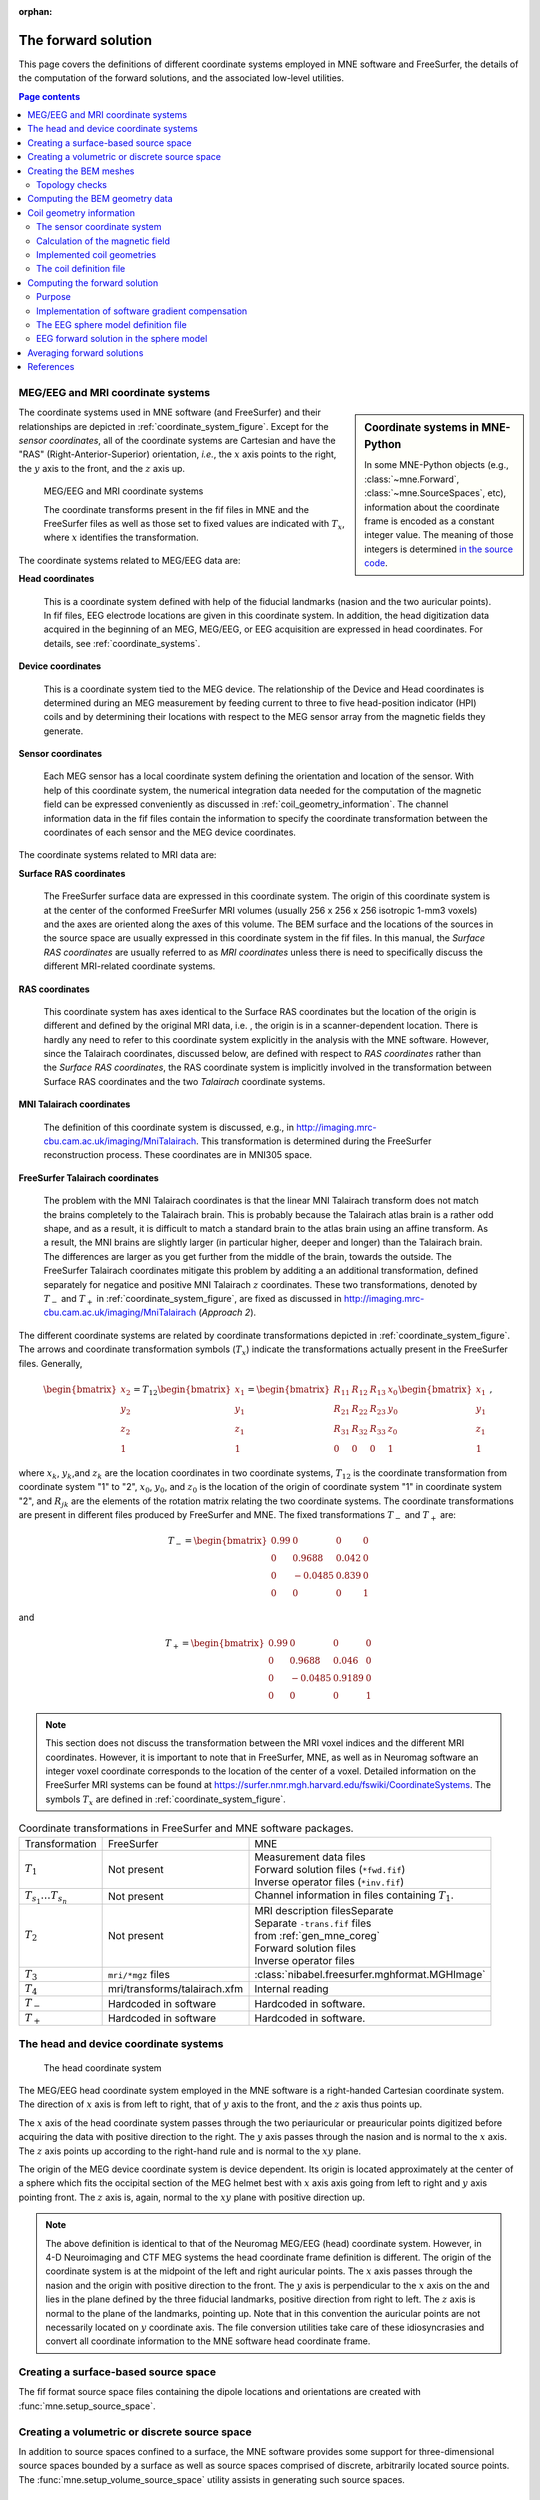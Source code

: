 :orphan:

The forward solution
====================

This page covers the definitions of different coordinate systems employed in
MNE software and FreeSurfer, the details of the computation of the forward
solutions, and the associated low-level utilities.

.. contents:: Page contents
   :local:
   :depth: 2

.. NOTE: part of this file is included in doc/overview/implementation.rst.
   Changes here are reflected there. If you want to link to this content, link
   to :ref:`ch_forward` to link to that section of the implementation.rst page.
   The next line is a target for :start-after: so we can omit the title from
   the include:
   forward-begin-content


.. _coordinate_systems:

MEG/EEG and MRI coordinate systems
~~~~~~~~~~~~~~~~~~~~~~~~~~~~~~~~~~

.. sidebar:: Coordinate systems in MNE-Python

   In some MNE-Python objects (e.g., :class:`~mne.Forward`,
   :class:`~mne.SourceSpaces`, etc), information about the coordinate frame is
   encoded as a constant integer value. The meaning of those integers is
   determined `in the source code
   <https://github.com/mne-tools/mne-python/blob/master/mne/io/constants.py#L186-L197>`__.

The coordinate systems used in MNE software (and FreeSurfer) and their
relationships are depicted in :ref:`coordinate_system_figure`. Except for the
*sensor coordinates*, all of the coordinate systems are Cartesian and have the
"RAS" (Right-Anterior-Superior) orientation, *i.e.*, the :math:`x` axis points
to the right, the :math:`y` axis to the front, and the :math:`z` axis up.

.. _coordinate_system_figure:

.. figure:: ../_static/CoordinateSystems.png
    :alt: MEG/EEG and MRI coordinate systems

    MEG/EEG and MRI coordinate systems

    The coordinate transforms present in the fif files in MNE and the
    FreeSurfer files as well as those set to fixed values are indicated with
    :math:`T_x`, where :math:`x` identifies the transformation.

The coordinate systems related to MEG/EEG data are:

**Head coordinates**

    This is a coordinate system defined with help of the fiducial landmarks
    (nasion and the two auricular points). In fif files, EEG electrode
    locations are given in this coordinate system. In addition, the head
    digitization data acquired in the beginning of an MEG, MEG/EEG, or EEG
    acquisition are expressed in head coordinates. For details, see
    :ref:`coordinate_systems`.

**Device coordinates**

    This is a coordinate system tied to the MEG device. The relationship of the
    Device and Head coordinates is determined during an MEG measurement by
    feeding current to three to five head-position indicator (HPI) coils and by
    determining their locations with respect to the MEG sensor array from the
    magnetic fields they generate.

**Sensor coordinates**

    Each MEG sensor has a local coordinate system defining the orientation and
    location of the sensor. With help of this coordinate system, the numerical
    integration data needed for the computation of the magnetic field can be
    expressed conveniently as discussed in :ref:`coil_geometry_information`.
    The channel information data in the fif files contain the information to
    specify the coordinate transformation between the coordinates of each
    sensor and the MEG device coordinates.

The coordinate systems related to MRI data are:

**Surface RAS coordinates**

    The FreeSurfer surface data are expressed in this coordinate system. The
    origin of this coordinate system is at the center of the conformed
    FreeSurfer MRI volumes (usually 256 x 256 x 256 isotropic 1-mm3  voxels)
    and the axes are oriented along the axes of this volume. The BEM surface
    and the locations of the sources in the source space are usually expressed
    in this coordinate system in the fif files. In this manual, the *Surface
    RAS coordinates* are usually referred to as *MRI coordinates* unless there
    is need to specifically discuss the different MRI-related coordinate
    systems.

**RAS coordinates**

    This coordinate system has axes identical to the Surface RAS coordinates
    but the location of the origin is different and defined by the original MRI
    data, i.e. , the origin is in a scanner-dependent location. There is hardly
    any need to refer to this coordinate system explicitly in the analysis with
    the MNE software. However, since the Talairach coordinates, discussed
    below, are defined with respect to *RAS coordinates* rather than the
    *Surface RAS coordinates*, the RAS coordinate system is implicitly involved
    in the transformation between Surface RAS coordinates and the two
    *Talairach* coordinate systems.

**MNI Talairach coordinates**

    The definition of this coordinate system is discussed, e.g., in
    http://imaging.mrc-cbu.cam.ac.uk/imaging/MniTalairach. This transformation
    is determined during the FreeSurfer reconstruction process. These
    coordinates are in MNI305 space.

**FreeSurfer Talairach coordinates**

    The problem with the MNI Talairach coordinates is that the linear MNI
    Talairach transform does not match the brains completely to the Talairach
    brain. This is probably because the Talairach atlas brain is a rather odd
    shape, and as a result, it is difficult to match a standard brain to the
    atlas brain using an affine transform. As a result, the MNI brains are
    slightly larger (in particular higher, deeper and longer) than the
    Talairach brain. The differences are larger as you get further from the
    middle of the brain, towards the outside. The FreeSurfer Talairach
    coordinates mitigate this problem by additing a an additional
    transformation, defined separately for negatice and positive MNI Talairach
    :math:`z` coordinates. These two transformations, denoted by :math:`T_-`
    and :math:`T_+` in :ref:`coordinate_system_figure`, are fixed as discussed in
    http://imaging.mrc-cbu.cam.ac.uk/imaging/MniTalairach (*Approach 2*).

The different coordinate systems are related by coordinate transformations
depicted in :ref:`coordinate_system_figure`. The arrows and coordinate
transformation symbols (:math:`T_x`) indicate the transformations actually
present in the FreeSurfer files. Generally,

.. math::    \begin{bmatrix}
		x_2 \\
		y_2 \\
		z_2 \\
		1
	        \end{bmatrix} = T_{12} \begin{bmatrix}
		x_1 \\
		y_1 \\
		z_1 \\
		1
	        \end{bmatrix} = \begin{bmatrix}
		R_{11} & R_{12} & R_{13} & x_0 \\
		R_{21} & R_{22} & R_{23} & y_0 \\
		R_{31} & R_{32} & R_{33} & z_0 \\
		0 & 0 & 0 & 1
	        \end{bmatrix} \begin{bmatrix}
		x_1 \\
		y_1 \\
		z_1 \\
		1
	        \end{bmatrix}\ ,

where :math:`x_k`, :math:`y_k`,and :math:`z_k` are the location coordinates in
two coordinate systems, :math:`T_{12}` is the coordinate transformation from
coordinate system "1" to "2", :math:`x_0`, :math:`y_0`, and :math:`z_0` is the
location of the origin of coordinate system "1" in coordinate system "2", and
:math:`R_{jk}` are the elements of the rotation matrix relating the two
coordinate systems. The coordinate transformations are present in different
files produced by FreeSurfer and MNE.
The fixed transformations :math:`T_-` and :math:`T_+` are:

.. math::    T_{-} = \begin{bmatrix}
		0.99 & 0 & 0 & 0 \\
		0 & 0.9688 & 0.042 & 0 \\
		0 & -0.0485 & 0.839 & 0 \\
		0 & 0 & 0 & 1
	        \end{bmatrix}

and

.. math::    T_{+} = \begin{bmatrix}
		0.99 & 0 & 0 & 0 \\
		0 & 0.9688 & 0.046 & 0 \\
		0 & -0.0485 & 0.9189 & 0 \\
		0 & 0 & 0 & 1
	        \end{bmatrix}

.. note::
   This section does not discuss the transformation between the MRI voxel
   indices and the different MRI coordinates. However, it is important to note
   that in FreeSurfer, MNE, as well as in Neuromag software an integer voxel
   coordinate corresponds to the location of the center of a voxel. Detailed
   information on the FreeSurfer MRI systems can be found at
   https://surfer.nmr.mgh.harvard.edu/fswiki/CoordinateSystems.
   The symbols :math:`T_x` are defined in :ref:`coordinate_system_figure`.

.. tabularcolumns:: |p{0.2\linewidth}|p{0.3\linewidth}|p{0.5\linewidth}|
.. table:: Coordinate transformations in FreeSurfer and MNE software packages.

    +------------------------------+-------------------------------+-------------------------------------------------+
    | Transformation               | FreeSurfer                    | MNE                                             |
    +------------------------------+-------------------------------+-------------------------------------------------+
    | :math:`T_1`                  | Not present                   | | Measurement data files                        |
    |                              |                               | | Forward solution files (``*fwd.fif``)         |
    |                              |                               | | Inverse operator files (``*inv.fif``)         |
    +------------------------------+-------------------------------+-------------------------------------------------+
    | :math:`T_{s_1}\dots T_{s_n}` | Not present                   | Channel information in files                    |
    |                              |                               | containing :math:`T_1`.                         |
    +------------------------------+-------------------------------+-------------------------------------------------+
    | :math:`T_2`                  | Not present                   | | MRI description filesSeparate                 |
    |                              |                               | | Separate ``-trans.fif`` files                 |
    |                              |                               | | from :ref:`gen_mne_coreg`                     |
    |                              |                               | | Forward solution files                        |
    |                              |                               | | Inverse operator files                        |
    +------------------------------+-------------------------------+-------------------------------------------------+
    | :math:`T_3`                  | ``mri/*mgz`` files            | :class:`nibabel.freesurfer.mghformat.MGHImage`  |
    +------------------------------+-------------------------------+-------------------------------------------------+
    | :math:`T_4`                  | mri/transforms/talairach.xfm  | Internal reading                                |
    +------------------------------+-------------------------------+-------------------------------------------------+
    | :math:`T_-`                  | Hardcoded in software         | Hardcoded in software.                          |
    +------------------------------+-------------------------------+-------------------------------------------------+
    | :math:`T_+`                  | Hardcoded in software         | Hardcoded in software.                          |
    +------------------------------+-------------------------------+-------------------------------------------------+

.. _head_device_coords:

The head and device coordinate systems
~~~~~~~~~~~~~~~~~~~~~~~~~~~~~~~~~~~~~~

.. figure:: ../_static/HeadCS.png
    :alt: Head coordinate system

    The head coordinate system

The MEG/EEG head coordinate system employed in the MNE software is a
right-handed Cartesian coordinate system. The direction of :math:`x` axis is
from left to right, that of :math:`y` axis to the front, and the :math:`z` axis
thus points up.

The :math:`x` axis of the head coordinate system passes through the two
periauricular or preauricular points digitized before acquiring the data with
positive direction to the right. The :math:`y` axis passes through the nasion
and is normal to the :math:`x` axis. The :math:`z` axis points up according to
the right-hand rule and is normal to the :math:`xy` plane.

The origin of the MEG device coordinate system is device dependent. Its origin
is located approximately at the center of a sphere which fits the occipital
section of the MEG helmet best with :math:`x` axis axis going from left to
right and :math:`y` axis pointing front. The :math:`z` axis is, again, normal
to the :math:`xy` plane with positive direction up.

.. note::
   The above definition is identical to that of the Neuromag MEG/EEG (head)
   coordinate system. However, in 4-D Neuroimaging and CTF MEG systems the head
   coordinate frame definition is different. The origin of the coordinate
   system is at the midpoint of the left and right auricular points. The
   :math:`x` axis passes through the nasion and the origin with positive
   direction to the front. The :math:`y` axis is perpendicular to the :math:`x`
   axis on the and lies in the plane defined by the three fiducial landmarks,
   positive direction from right to left. The :math:`z` axis is normal to the
   plane of the landmarks, pointing up. Note that in this convention the
   auricular points are not necessarily located on :math:`y` coordinate axis.
   The file conversion utilities take care of these idiosyncrasies and convert
   all coordinate information to the MNE software head coordinate frame.

Creating a surface-based source space
~~~~~~~~~~~~~~~~~~~~~~~~~~~~~~~~~~~~~

The fif format source space files containing the dipole locations and
orientations are created with :func:`mne.setup_source_space`.

Creating a volumetric or discrete source space
~~~~~~~~~~~~~~~~~~~~~~~~~~~~~~~~~~~~~~~~~~~~~~

In addition to source spaces confined to a surface, the MNE software provides
some support for three-dimensional source spaces bounded by a surface as well
as source spaces comprised of discrete, arbitrarily located source points. The
:func:`mne.setup_volume_source_space` utility assists in generating such source
spaces.

Creating the BEM meshes
~~~~~~~~~~~~~~~~~~~~~~~

See :ref:`bem-model`.

Topology checks
---------------

The following topology checks are performed during the creation of BEM models:

- The completeness of each surface is confirmed by calculating the total solid
  angle subtended by all triangles from a point inside the triangulation. The
  result should be very close to :math:`4 \pi`. If the result is :math:`-4 \pi`
  instead, it is conceivable that the ordering of the triangle vertices is
  incorrect and the ``--swap`` option should be specified.

- The correct ordering of the surfaces is verified by checking that the
  surfaces are inside each other as expected. This is accomplished by checking
  that the sum solid angles subtended by triangles of a surface :math:`S_k` at
  all vertices of another surface :math:`S_p` which is supposed to be inside it
  equals :math:`4 \pi`. Naturally, this check is applied only if the model has
  more than one surface. Since the surface relations are transitive, it is
  enough to check that the outer skull surface is inside the skin surface and
  that the inner skull surface is inside the outer skull one.

- The extent of each of the triangulated volumes is checked. If the extent is
  smaller than 50mm, an error is reported. This may indicate that the vertex
  coordinates have been specified in meters instead of millimeters.


Computing the BEM geometry data
~~~~~~~~~~~~~~~~~~~~~~~~~~~~~~~

The utility :func:`mne.make_bem_solution` computes the geometry information for
BEM.

.. _coil_geometry_information:

Coil geometry information
~~~~~~~~~~~~~~~~~~~~~~~~~

This Section explains the presentation of MEG detection coil geometry
information the approximations used for different detection coils in MNE
software. Two pieces of information are needed to characterize the detectors:

- The location and orientation a local coordinate system for each detector.

- A unique identifier, which has an one-to-one correspondence to the
  geometrical description of the coil.

.. note:: MNE ships with several coil geometry configurations. They can be
          found in ``mne/data``. See :ref:`ex-plot-meg-sensors` for a
          comparison between different coil geometries, and
          :ref:`implemented_coil_geometries` for detailed information regarding
          the files describing Neuromag coil geometries.


The sensor coordinate system
----------------------------

The sensor coordinate system is completely characterized by the location of its
origin and the direction cosines of three orthogonal unit vectors pointing to
the directions of the x, y, and z axis. In fact, the unit vectors contain
redundant information because the orientation can be uniquely defined with
three angles. The measurement fif files list these data in MEG device
coordinates. Transformation to the MEG head coordinate frame can be easily
accomplished by applying the device-to-head coordinate transformation matrix
available in the data files provided that the head-position indicator was used.
Optionally, the MNE software forward calculation applies another coordinate
transformation to the head-coordinate data to bring the coil locations and
orientations to the MRI coordinate system.

If :math:`r_0` is a row vector for the origin of the local sensor coordinate
system and :math:`e_x`, :math:`e_y`, and :math:`e_z` are the row vectors for
the three orthogonal unit vectors, all given in device coordinates, a location
of a point :math:`r_C` in sensor coordinates is transformed to device
coordinates (:math:`r_D`) by

.. math::    [r_D 1] = [r_C 1] T_{CD}\ ,

where

.. math::    T = \begin{bmatrix}
		e_x & 0 \\
		e_y & 0 \\
		e_z & 0 \\
		r_{0D} & 1
	        \end{bmatrix}\ .

Calculation of the magnetic field
---------------------------------

The forward calculation in the MNE software computes the signals detected by
each MEG sensor for three orthogonal dipoles at each source space location.
This requires specification of the conductor model, the location and
orientation of the dipoles, and the location and orientation of each MEG sensor
as well as its coil geometry.

The output of each SQUID sensor is a weighted sum of the magnetic fluxes
threading the loops comprising the detection coil. Since the flux threading a
coil loop is an integral of the magnetic field component normal to the coil
plane, the output of the k :sup:`th` MEG channel, :math:`b_k` can be
approximated by:

.. math::    b_k = \sum_{p = 1}^{N_k} {w_{kp} B(r_{kp}) \cdot n_{kp}}

where :math:`r_{kp}` are a set of :math:`N_k` integration points covering the
pickup coil loops of the sensor, :math:`B(r_{kp})` is the magnetic field due to
the current sources calculated at :math:`r_{kp}`, :math:`n_{kp}` are the coil
normal directions at these points, and :math:`w_{kp}` are the weights
associated to the integration points. This formula essentially presents
numerical integration of the magnetic field over the pickup loops of sensor
:math:`k`.

There are three accuracy levels for the numerical integration expressed above.
The *simple* accuracy means the simplest description of the coil. This accuracy
is not used in the MNE forward calculations. The *normal* or *recommended*
accuracy typically uses two integration points for planar gradiometers, one in
each half of the pickup coil and four evenly distributed integration points for
magnetometers. This is the default accuracy used by MNE. If the ``--accurate``
option is specified, the forward calculation typically employs a total of eight
integration points for planar gradiometers and sixteen for magnetometers.
Detailed information about the integration points is given in the next section.


.. _implemented_coil_geometries:

Implemented coil geometries
---------------------------

This section describes the coil geometries currently implemented
in MNE. The coil types fall in two general categories:

- Axial gradiometers and planar gradiometers
  and

- Planar magnetometers.

For axial sensors, the *z* axis of the local coordinate system is parallel to
the field component detected, *i.e.*, normal to the coil plane.For circular
coils, the orientation of the *x* and *y* axes on the plane normal to the z
axis is irrelevant. In the square coils employed in the Vectorview (TM) system
the *x* axis is chosen to be parallel to one of the sides of the magnetometer
coil. For planar sensors, the *z* axis is likewise normal to the coil plane and
the x axis passes through the centerpoints of the two coil loops so that the
detector gives a positive signal when the normal field component increases
along the *x* axis.

:ref:`normal_coil_descriptions` lists the parameters of the *normal* coil
geometry descriptions :ref:`accurate_coil_descriptions` lists the *accurate*
descriptions. For simple accuracy, please consult the coil definition file, see
:ref:`coil_definition_file`. The columns of the tables contain the following
data:

- The number identifying the coil id.
  This number is used in the coil descriptions found in the FIF files.

- Description of the coil.

- Number of integration points used

- The locations of the integration points in sensor coordinates.

- Weights assigned to the field values at the integration points.
  Some formulas are listed instead of the numerical values to demonstrate
  the principle of the calculation. For example, in the normal coil
  descriptions of the planar gradiometers the weights are inverses
  of the baseline of the gradiometer to show that the output is in
  T/m.

.. note:: The coil geometry information is stored in the file
          :file:`mne/data/coil_def.dat`, which is
          automatically created by the MNE-C utility ``mne_list_coil_def``.

.. tabularcolumns:: |p{0.1\linewidth}|p{0.3\linewidth}|p{0.1\linewidth}|p{0.25\linewidth}|p{0.2\linewidth}|
.. _normal_coil_descriptions:
.. table:: Normal coil descriptions.

    +------+-------------------------+----+----------------------------------+----------------------+
    | Id   | Description             | n  | r/mm                             | w                    |
    +======+=========================+====+==================================+======================+
    | 2    | Neuromag-122            | 2  | (+/-8.1, 0, 0) mm                | +/-1 ⁄ 16.2mm        |
    |      | planar gradiometer      |    |                                  |                      |
    +------+-------------------------+----+----------------------------------+----------------------+
    | 2000 | A point magnetometer    | 1  | (0, 0, 0)mm                      | 1                    |
    +------+-------------------------+----+----------------------------------+----------------------+
    | 3012 | Vectorview type 1       | 2  | (+/-8.4, 0, 0.3) mm              | +/-1 ⁄ 16.8mm        |
    |      | planar gradiometer      |    |                                  |                      |
    +------+-------------------------+----+----------------------------------+----------------------+
    | 3013 | Vectorview type 2       | 2  | (+/-8.4, 0, 0.3) mm              | +/-1 ⁄ 16.8mm        |
    |      | planar gradiometer      |    |                                  |                      |
    +------+-------------------------+----+----------------------------------+----------------------+
    | 3022 | Vectorview type 1       | 4  | (+/-6.45, +/-6.45, 0.3)mm        | 1/4                  |
    |      | magnetometer            |    |                                  |                      |
    +------+-------------------------+----+----------------------------------+----------------------+
    | 3023 | Vectorview type 2       | 4  | (+/-6.45, +/-6.45, 0.3)mm        | 1/4                  |
    |      | magnetometer            |    |                                  |                      |
    +------+-------------------------+----+----------------------------------+----------------------+
    | 3024 | Vectorview type 3       | 4  | (+/-5.25, +/-5.25, 0.3)mm        | 1/4                  |
    |      | magnetometer            |    |                                  |                      |
    +------+-------------------------+----+----------------------------------+----------------------+
    | 2000 | An ideal point          | 1  | (0.0, 0.0, 0.0)mm                | 1                    |
    |      | magnetometer            |    |                                  |                      |
    +------+-------------------------+----+----------------------------------+----------------------+
    | 4001 | Magnes WH               | 4  | (+/-5.75, +/-5.75, 0.0)mm        | 1/4                  |
    |      | magnetometer            |    |                                  |                      |
    +------+-------------------------+----+----------------------------------+----------------------+
    | 4002 | Magnes WH 3600          | 8  | (+/-4.5, +/-4.5, 0.0)mm          | 1/4                  |
    |      | axial gradiometer       |    | (+/-4.5, +/-4.5, 50.0)mm         | -1/4                 |
    +------+-------------------------+----+----------------------------------+----------------------+
    | 4003 | Magnes reference        | 4  | (+/-7.5, +/-7.5, 0.0)mm          | 1/4                  |
    |      | magnetometer            |    |                                  |                      |
    +------+-------------------------+----+----------------------------------+----------------------+
    | 4004 | Magnes reference        | 8  | (+/-20, +/-20, 0.0)mm            | 1/4                  |
    |      | gradiometer measuring   |    | (+/-20, +/-20, 135)mm            | -1/4                 |
    |      | diagonal gradients      |    |                                  |                      |
    +------+-------------------------+----+----------------------------------+----------------------+
    | 4005 | Magnes reference        | 8  | (87.5, +/-20, 0.0)mm             | 1/4                  |
    |      | gradiometer measuring   |    | (47.5, +/-20, 0.0)mm             | -1/4                 |
    |      | off-diagonal gradients  |    | (-87.5, +/-20, 0.0)mm            | 1/4                  |
    |      |                         |    | (-47.5, +/-20, 0.0)mm            | -1/4                 |
    +------+-------------------------+----+----------------------------------+----------------------+
    | 5001 | CTF 275 axial           | 8  | (+/-4.5, +/-4.5, 0.0)mm          | 1/4                  |
    |      | gradiometer             |    | (+/-4.5, +/-4.5, 50.0)mm         | -1/4                 |
    +------+-------------------------+----+----------------------------------+----------------------+
    | 5002 | CTF reference           | 4  | (+/-4, +/-4, 0.0)mm              | 1/4                  |
    |      | magnetometer            |    |                                  |                      |
    +------+-------------------------+----+----------------------------------+----------------------+
    | 5003 | CTF reference           | 8  | (+/-8.6, +/-8.6, 0.0)mm          | 1/4                  |
    |      | gradiometer measuring   |    | (+/-8.6, +/-8.6, 78.6)mm         | -1/4                 |
    |      | diagonal gradients      |    |                                  |                      |
    +------+-------------------------+----+----------------------------------+----------------------+

.. note:: If a plus-minus sign occurs in several coordinates, all possible
          combinations have to be included.

.. tabularcolumns:: |p{0.1\linewidth}|p{0.3\linewidth}|p{0.05\linewidth}|p{0.25\linewidth}|p{0.15\linewidth}|
.. _accurate_coil_descriptions:
.. table:: Accurate coil descriptions

    +------+-------------------------+----+----------------------------------+----------------------+
    | Id   | Description             | n  | r/mm                             | w                    |
    +======+=========================+====+==================================+======================+
    | 2    | Neuromag-122 planar     | 8  | +/-(8.1, 0, 0) mm                | +/-1 ⁄ 16.2mm        |
    |      | gradiometer             |    |                                  |                      |
    +------+-------------------------+----+----------------------------------+----------------------+
    | 2000 | A point magnetometer    | 1  | (0, 0, 0) mm                     | 1                    |
    +------+-------------------------+----+----------------------------------+----------------------+
    | 3012 | Vectorview type 1       | 2  | (+/-8.4, 0, 0.3) mm              | +/-1 ⁄ 16.8mm        |
    |      | planar gradiometer      |    |                                  |                      |
    +------+-------------------------+----+----------------------------------+----------------------+
    | 3013 | Vectorview type 2       | 2  | (+/-8.4, 0, 0.3) mm              | +/-1 ⁄ 16.8mm        |
    |      | planar gradiometer      |    |                                  |                      |
    +------+-------------------------+----+----------------------------------+----------------------+
    | 3022 | Vectorview type 1       | 4  | (+/-6.45, +/-6.45, 0.3)mm        | 1/4                  |
    |      | magnetometer            |    |                                  |                      |
    +------+-------------------------+----+----------------------------------+----------------------+
    | 3023 | Vectorview type 2       | 4  | (+/-6.45, +/-6.45, 0.3)mm        | 1/4                  |
    |      | magnetometer            |    |                                  |                      |
    +------+-------------------------+----+----------------------------------+----------------------+
    | 3024 | Vectorview type 3       | 4  | (+/-5.25, +/-5.25, 0.3)mm        | 1/4                  |
    |      | magnetometer            |    |                                  |                      |
    +------+-------------------------+----+----------------------------------+----------------------+
    | 4001 | Magnes WH magnetometer  | 4  | (+/-5.75, +/-5.75, 0.0)mm        | 1/4                  |
    +------+-------------------------+----+----------------------------------+----------------------+
    | 4002 | Magnes WH 3600          | 4  | (+/-4.5, +/-4.5, 0.0)mm          | 1/4                  |
    |      | axial gradiometer       |    | (+/-4.5, +/-4.5, 0.0)mm          | -1/4                 |
    +------+-------------------------+----+----------------------------------+----------------------+
    | 4004 | Magnes reference        | 8  | (+/-20, +/-20, 0.0)mm            | 1/4                  |
    |      | gradiometer measuring   |    | (+/-20, +/-20, 135)mm            | -1/4                 |
    |      | diagonal gradients      |    |                                  |                      |
    +------+-------------------------+----+----------------------------------+----------------------+
    | 4005 | Magnes reference        | 8  | (87.5, +/-20, 0.0)mm             | 1/4                  |
    |      | gradiometer measuring   |    | (47.5, +/-20, 0.0)mm             | -1/4                 |
    |      | off-diagonal gradients  |    | (-87.5, +/-20, 0.0)mm            | 1/4                  |
    |      |                         |    | (-47.5, +/-20, 0.0)mm            | -1/4                 |
    +------+-------------------------+----+----------------------------------+----------------------+
    | 5001 | CTF 275 axial           | 8  | (+/-4.5, +/-4.5, 0.0)mm          | 1/4                  |
    |      | gradiometer             |    | (+/-4.5, +/-4.5, 50.0)mm         | -1/4                 |
    +------+-------------------------+----+----------------------------------+----------------------+
    | 5002 | CTF reference           | 4  | (+/-4, +/-4, 0.0)mm              | 1/4                  |
    |      | magnetometer            |    |                                  |                      |
    +------+-------------------------+----+----------------------------------+----------------------+
    | 5003 | CTF 275 reference       | 8  | (+/-8.6, +/-8.6, 0.0)mm          | 1/4                  |
    |      | gradiometer measuring   |    | (+/-8.6, +/-8.6, 78.6)mm         | -1/4                 |
    |      | diagonal gradients      |    |                                  |                      |
    +------+-------------------------+----+----------------------------------+----------------------+
    | 5004 | CTF 275 reference       | 8  | (47.8, +/-8.5, 0.0)mm            | 1/4                  |
    |      | gradiometer measuring   |    | (30.8, +/-8.5, 0.0)mm            | -1/4                 |
    |      | off-diagonal gradients  |    | (-47.8, +/-8.5, 0.0)mm           | 1/4                  |
    |      |                         |    | (-30.8, +/-8.5, 0.0)mm           | -1/4                 |
    +------+-------------------------+----+----------------------------------+----------------------+
    | 6001 | MIT KIT system axial    | 8  | (+/-3.875, +/-3.875, 0.0)mm      | 1/4                  |
    |      | gradiometer             |    | (+/-3.875, +/-3.875, 0.0)mm      | -1/4                 |
    +------+-------------------------+----+----------------------------------+----------------------+


.. _coil_definition_file:

The coil definition file
------------------------

The coil geometry information is stored in the text file
:file:`{$MNE_ROOT}/share/mne/coil_def.dat`. In this file, any lines starting
with the pound sign (#) are comments. A coil definition starts with a
description line containing the following fields:

- :samp:`{<class>}`: A number indicating class of this coil.

- :samp:`{<id>}`: Coil ID value. This value is listed in the first column of
  Tables :ref:`normal_coil_descriptions` and :ref:`accurate_coil_descriptions`.

- :samp:`{<accuracy>}`: The coil representation accuracy. Possible values and
  their meanings are listed in :ref:`coil_accuracies`.

- :samp:`{<np>}`: Number of integration points in this representation.

- :samp:`{<size/m>}`: The size of the coil. For circular coils this is the
  diameter of the coil and for square ones the side length of the square. This
  information is mainly included to facilitate drawing of the coil geometry. It
  should not be employed to infer a coil approximation for the forward
  calculations.

- :samp:`{<baseline/m>}`: The baseline of a this kind of a coil. This will be
  zero for magnetometer coils. This information is mainly included to
  facilitate drawing of the coil geometry. It should not be employed to infer
  a coil approximation for the forward calculations.

- :samp:`{<description>}`: Short description of this kind of a coil. If the
  description contains several words, it is enclosed in quotes.


.. tabularcolumns:: |p{0.1\linewidth}|p{0.5\linewidth}|
.. _coil_accuracies:
.. table:: Coil representation accuracies.

    =======  ====================================================================================
    Value    Meaning
    =======  ====================================================================================
    1        The simplest representation available
    2        The standard or *normal* representation (see :ref:`normal_coil_descriptions`)
    3        The most *accurate* representation available (see :ref:`accurate_coil_descriptions`)
    =======  ====================================================================================

Each coil description line is followed by one or more integration point lines,
consisting of seven numbers:

- :samp:`{<weight>}`: Gives the weight for this integration point (last column
  in Tables :ref:`normal_coil_descriptions` and
  :ref:`accurate_coil_descriptions`).

- :samp:`{<x/m>} {<y/m>} {<z/m>}`: Indicates the location of the integration
  point (fourth column in Tables :ref:`normal_coil_descriptions` and
  :ref:`accurate_coil_descriptions`).

- :samp:`{<nx>} {<ny>} {<nz>}`: Components of a unit vector indicating the
  field component to be selected. Note that listing a separate unit vector for
  each integration points allows the implementation of curved coils and coils
  with the gradiometer loops tilted with respect to each other.


Computing the forward solution
~~~~~~~~~~~~~~~~~~~~~~~~~~~~~~

Purpose
-------

Examples on how to compute the forward solution in MNE-Python using
:func:`mne.make_forward_solution` can be found
:ref:`plot_forward_compute_forward_solution` and
:ref:`computing_the_forward_solution`.

Implementation of software gradient compensation
------------------------------------------------

Accounting for noise cancellation in MNE-Python is accomplished in
:meth:`mne.io.Raw.apply_gradient_compensation`. See
:ref:`plot_brainstorm_phantom_ctf` for an example.

CTF and 4D Neuroimaging data may have been subjected to noise cancellation
employing the data from the reference sensor array. Even though these sensor
are rather far away from the brain sources, :func:`mne.make_forward_solution`
takes them into account in the computations. If the data file has software
gradient compensation activated, it computes the field of at the reference
sensors in addition to the main MEG sensor array and computes a compensated
forward solution.

The EEG sphere model definition file
------------------------------------

In MNE-Python, different sphere models can be specified through
:func:`mne.make_sphere_model`. The default model has the following structure:

.. tabularcolumns:: |p{0.1\linewidth}|p{0.25\linewidth}|p{0.2\linewidth}|
.. table:: Structure of the default EEG model

    ========  =======================  =======================
    Layer     Relative outer radius    :math:`\sigma` (S/m)
    ========  =======================  =======================
    Head      1.0                      0.33
    Skull     0.97                     0.04
    CSF       0.92                     1.0
    Brain     0.90                     0.33
    ========  =======================  =======================

Although it is not BEM model per se the ``sphere`` structure describes the head
geometry so it can be passed as ``bem`` parameter in MNE-Python functions such
as :func:`mne.fit_dipole`, :func:`mne.viz.plot_alignment` or
:func:`mne.make_forward_solution`.

.. _eeg_sphere_model:

EEG forward solution in the sphere model
----------------------------------------

.. sidebar:: Sphere-model examples in MNE-Python

   For examples of using the sphere model when computing the forward model
   (using :func:`mne.make_forward_solution`), see :ref:`Brainstorm CTF phantom
   dataset tutorial <plt_brainstorm_phantom_ctf_eeg_sphere_geometry>`,
   :ref:`Brainstorm Elekta phantom dataset tutorial
   <plt_brainstorm_phantom_elekta_eeg_sphere_geometry>`, and
   :ref:`plot_source_alignment_without_mri`.

When the sphere model is employed, the computation of the EEG solution can be
substantially accelerated by using approximation methods described by Mosher
:footcite:`MosherEtAl1999`, Zhang :footcite:`Zhang1995`, and Berg
:footcite:`BergScherg1994`.
:func:`mne.make_forward_solution` approximates the solution with three dipoles
in a homogeneous sphere whose locations and amplitudes are determined by
minimizing the cost function:

.. math::
   S(r_1,\dotsc,r_m\ ,\ \mu_1,\dotsc,\mu_m) = \int_{scalp} {(V_{true} - V_{approx})}\,dS

where :math:`r_1,\dotsc,r_m` and :math:`\mu_1,\dotsc,\mu_m` are the locations
and amplitudes of the approximating dipoles and :math:`V_{true}` and
:math:`V_{approx}` are the potential distributions given by the true and
approximative formulas, respectively. It can be shown that this integral can be
expressed in closed form using an expansion of the potentials in spherical
harmonics. The formula is evaluated for the most superficial dipoles, *i.e.*,
those lying just inside the inner skull surface.

Averaging forward solutions
~~~~~~~~~~~~~~~~~~~~~~~~~~~

One possibility to make a grand average over several runs of a experiment is to
average the data across runs and average the forward solutions accordingly. For
this purpose, :func:`mne.average_forward_solutions` computes a weighted average
of several forward solutions. The function averages both MEG and EEG forward
solutions. Usually the EEG forward solution is identical across runs because
the electrode locations do not change.

.. target for :end-before: forward-end-content

References
~~~~~~~~~~

.. footbibliography::
